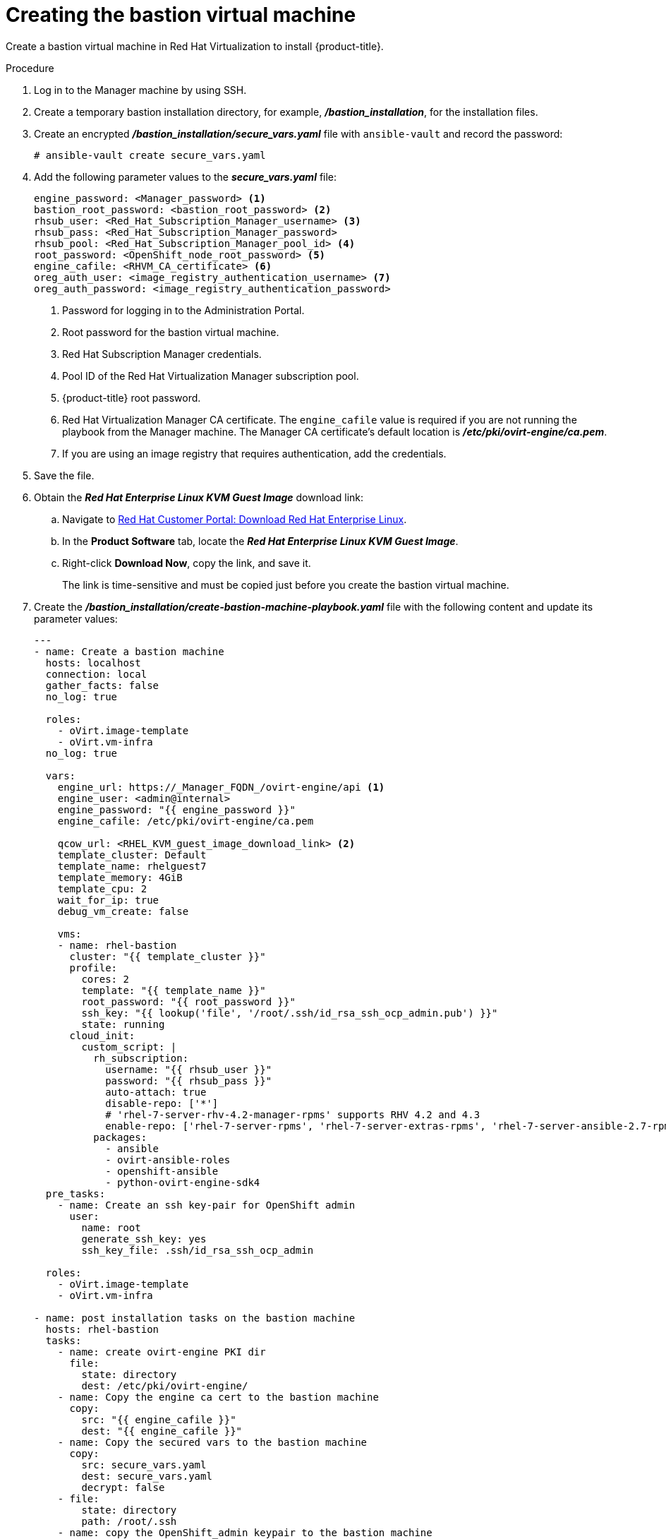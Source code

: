 ////
Module included in the following assemblies:
install_config/configuring_for_rhv.adoc
////
[id='creating_the_bastion_virtual_machine_{context}']
= Creating the bastion virtual machine

Create a bastion virtual machine in Red Hat Virtualization to install {product-title}.

.Procedure

. Log in to the Manager machine by using SSH.
. Create a temporary bastion installation directory, for example, *_/bastion_installation_*, for the installation files.
. Create an encrypted *_/bastion_installation/secure_vars.yaml_* file with `ansible-vault` and record the password:
+
[options="nowrap" subs="+quotes,verbatim"]
----
# ansible-vault create secure_vars.yaml
----

. Add the following parameter values to the *_secure_vars.yaml_* file:
+
[source,yml]
----
engine_password: <Manager_password> <1>
bastion_root_password: <bastion_root_password> <2>
rhsub_user: <Red_Hat_Subscription_Manager_username> <3>
rhsub_pass: <Red_Hat_Subscription_Manager_password>
rhsub_pool: <Red_Hat_Subscription_Manager_pool_id> <4>
root_password: <OpenShift_node_root_password> <5>
engine_cafile: <RHVM_CA_certificate> <6>
oreg_auth_user: <image_registry_authentication_username> <7>
oreg_auth_password: <image_registry_authentication_password>
----
<1> Password for logging in to the Administration Portal.
<2> Root password for the bastion virtual machine.
<3> Red Hat Subscription Manager credentials.
<4> Pool ID of the Red Hat Virtualization Manager subscription pool.
<5> {product-title} root password.
<6> Red Hat Virtualization Manager CA certificate. The `engine_cafile` value is required if you are not running the playbook from the Manager machine. The Manager CA certificate's default location is *_/etc/pki/ovirt-engine/ca.pem_*.
<7> If you are using an image registry that requires authentication, add the credentials.

. Save the file.

. Obtain the *_Red Hat Enterprise Linux KVM Guest Image_* download link:

.. Navigate to link:https://access.redhat.com/downloads/content/69/ver=/rhel---7/latest/x86_64/product-software[Red Hat Customer Portal: Download Red Hat Enterprise Linux].
.. In the *Product Software* tab, locate the *_Red Hat Enterprise Linux KVM Guest Image_*.
.. Right-click *Download Now*, copy the link, and save it.
+
The link is time-sensitive and must be copied just before you create the bastion virtual machine.

. Create the *_/bastion_installation/create-bastion-machine-playbook.yaml_* file with the following content and update its parameter values:
+
[source,yml]
----
---
- name: Create a bastion machine
  hosts: localhost
  connection: local
  gather_facts: false
  no_log: true

  roles:
    - oVirt.image-template
    - oVirt.vm-infra
  no_log: true

  vars:
    engine_url: https://_Manager_FQDN_/ovirt-engine/api <1>
    engine_user: <admin@internal>
    engine_password: "{{ engine_password }}"
    engine_cafile: /etc/pki/ovirt-engine/ca.pem

    qcow_url: <RHEL_KVM_guest_image_download_link> <2>
    template_cluster: Default
    template_name: rhelguest7
    template_memory: 4GiB
    template_cpu: 2
    wait_for_ip: true
    debug_vm_create: false

    vms:
    - name: rhel-bastion
      cluster: "{{ template_cluster }}"
      profile:
        cores: 2
        template: "{{ template_name }}"
        root_password: "{{ root_password }}"
        ssh_key: "{{ lookup('file', '/root/.ssh/id_rsa_ssh_ocp_admin.pub') }}"
        state: running
      cloud_init:
        custom_script: |
          rh_subscription:
            username: "{{ rhsub_user }}"
            password: "{{ rhsub_pass }}"
            auto-attach: true
            disable-repo: ['*']
            # 'rhel-7-server-rhv-4.2-manager-rpms' supports RHV 4.2 and 4.3
            enable-repo: ['rhel-7-server-rpms', 'rhel-7-server-extras-rpms', 'rhel-7-server-ansible-2.7-rpms', 'rhel-7-server-ose-3.11-rpms', 'rhel-7-server-supplementary-rpms', 'rhel-7-server-rhv-4.2-manager-rpms']
          packages:
            - ansible
            - ovirt-ansible-roles
            - openshift-ansible
            - python-ovirt-engine-sdk4
  pre_tasks:
    - name: Create an ssh key-pair for OpenShift admin
      user:
        name: root
        generate_ssh_key: yes
        ssh_key_file: .ssh/id_rsa_ssh_ocp_admin

  roles:
    - oVirt.image-template
    - oVirt.vm-infra

- name: post installation tasks on the bastion machine
  hosts: rhel-bastion
  tasks:
    - name: create ovirt-engine PKI dir
      file:
        state: directory
        dest: /etc/pki/ovirt-engine/
    - name: Copy the engine ca cert to the bastion machine
      copy:
        src: "{{ engine_cafile }}"
        dest: "{{ engine_cafile }}"
    - name: Copy the secured vars to the bastion machine
      copy:
        src: secure_vars.yaml
        dest: secure_vars.yaml
        decrypt: false
    - file:
        state: directory
        path: /root/.ssh
    - name: copy the OpenShift_admin keypair to the bastion machine
      copy:
        src: "{{ item }}"
        dest: "{{ item }}"
        mode: 0600
      with_items:
        - /root/.ssh/id_rsa_ssh_ocp_admin
        - /root/.ssh/id_rsa_ssh_ocp_admin.pub
----
<1> FQDN of the Manager machine.
<2> `<qcow_url>` is the download link of the *_Red Hat Enterprise Linux KVM Guest Image_*. The *_Red Hat Enterprise Linux KVM Guest Image_* includes the `cloud-init` package, which is required by this playbook. If you are not using Red Hat Enterprise Linux, download the link:https://access.redhat.com/downloads/content/69/ver=/rhel---7/7.7/x86_64/packages[`cloud-init` package] and install it manually before running this playbook.

. Create the bastion virtual machine:
+
[options="nowrap" subs="+quotes,verbatim"]
----
# ansible-playbook -i localhost create-bastion-machine-playbook.yaml -e @secure_vars.yaml --ask-vault-pass
----

. Log in to the Administration Portal.
. Click menu:Compute[Virtual Machines] to verify that the *_rhel-bastion_* virtual machine was created successfully.
